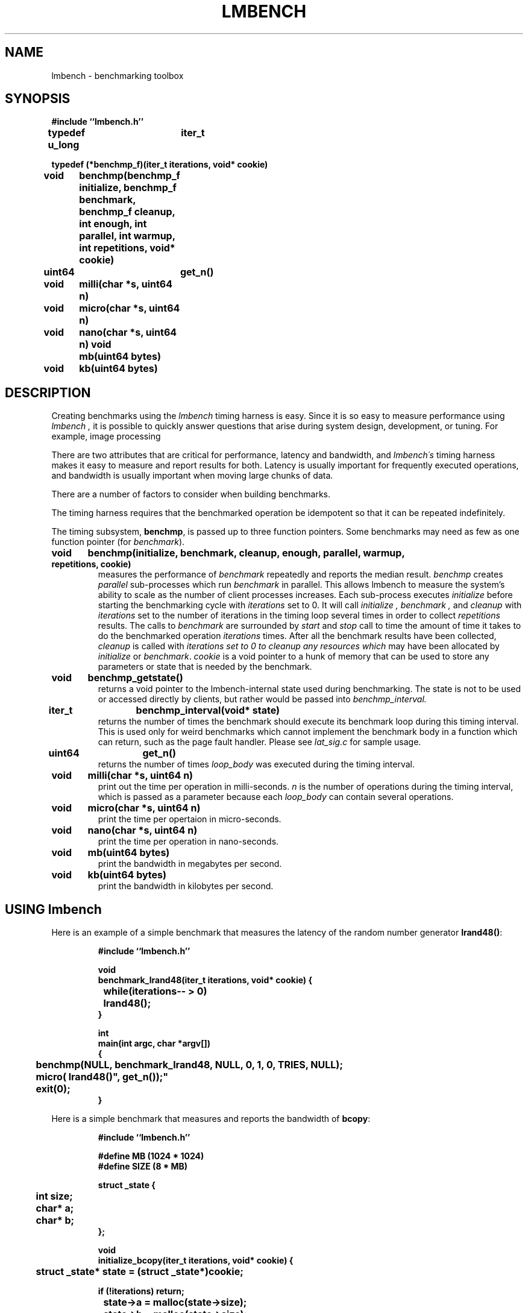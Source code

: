 .\"
.\" @(#)lmbench.man	3.0 2000/10/12
.\"
.\"   lmbench - benchmarking toolbox
.\"
.\"   Copyright (C) 1998-2000  Carl Staelin and Larry McVoy
.\"   E-mail: staelin@hpl.hp.com
.\"
.TH "LMBENCH" 3 "$Date: 2005-11-16 10:47:07 +0100 (Wed, 16 Nov 2005) $" "(c)1998-2000 Larry McVoy and Carl Staelin" "LMBENCH"
.SH "NAME"
lmbench \- benchmarking toolbox
.SH "SYNOPSIS"
.B "#include ``lmbench.h''"
.LP
.B "typedef u_long	iter_t"
.LP
.B "typedef (*benchmp_f)(iter_t iterations, void* cookie)"
.LP
.B "void	benchmp(benchmp_f initialize, benchmp_f benchmark, benchmp_f cleanup, int enough, int parallel, int warmup, int repetitions, void* cookie)"
.LP
.B "uint64	get_n()"
.LP
.B "void	milli(char *s, uint64 n)"
.LP
.B "void	micro(char *s, uint64 n)"
.LP
.B "void	nano(char *s, uint64 n)"
.lP
.B "void	mb(uint64 bytes)"
.LP
.B "void	kb(uint64 bytes)"
.SH "DESCRIPTION"
Creating benchmarks using the 
.I lmbench 
timing harness is easy.
Since it is so easy to measure performance using 
.I lmbench , 
it is possible to quickly answer questions that arise during system
design, development, or tuning.  For example, image processing 
.LP
There are two attributes that are critical for performance, latency 
and bandwidth, and 
.I lmbench\'s 
timing harness makes it easy to measure and report results for both.  
Latency is usually important for frequently executed operations, and
bandwidth is usually important when moving large chunks of data.
.LP
There are a number of factors to consider when building benchmarks.
.LP
The timing harness requires that the benchmarked operation
be idempotent so that it can be repeated indefinitely.
.LP
The timing subsystem, 
.BR benchmp ,
is passed up to three function pointers.  Some benchmarks may
need as few as one function pointer (for
.IR benchmark ).
.TP
.B "void	benchmp(initialize, benchmark, cleanup, enough, parallel, warmup, repetitions, cookie)"
measures the performance of 
.I benchmark
repeatedly and reports the median result.  
.I benchmp
creates
.I parallel
sub-processes which run
.I benchmark
in parallel.  This allows lmbench to measure the system's ability to
scale as the number of client processes increases.  Each sub-process
executes
.I initialize
before starting the benchmarking cycle with 
.I iterations
set to 0.  It will call
.I initialize ,
.I benchmark ,
and
.I cleanup
with 
.I iterations 
set to the number of iterations in the timing loop 
several times in order to collect
.I repetitions
results.  The calls to 
.I benchmark
are surrounded by 
.I start
and 
.I stop
call to time the amount of time it takes to do
the benchmarked operation
.I iterations
times.
After all the benchmark results have been collected, 
.I cleanup
is called with
.I iterations set to 0 to cleanup any resources which 
may have been allocated by 
.I initialize
or 
.IR benchmark .
.I cookie 
is a void pointer to a hunk of memory that can be used to store any
parameters or state that is needed by the benchmark.
.TP
.B "void	benchmp_getstate()"
returns a void pointer to the lmbench-internal state used during 
benchmarking.  The state is not to be used or accessed directly
by clients, but rather would be passed into
.I benchmp_interval. 
.TP
.B "iter_t	benchmp_interval(void* state)"
returns the number of times the benchmark should execute its
benchmark loop during this timing interval.  This is used only
for weird benchmarks which cannot implement the benchmark
body in a function which can return, such as the page fault
handler.  Please see 
.I lat_sig.c 
for sample usage.
.TP
.B "uint64	get_n()"
returns the number of times 
.I loop_body
was executed during the timing interval.
.TP
.B "void	milli(char *s, uint64 n)"
print out the time per operation in milli-seconds.  
.I n 
is the number of operations during the timing interval, which is passed 
as a parameter because each
.I loop_body
can contain several operations.
.TP
.B "void	micro(char *s, uint64 n)"
print the time per opertaion in micro-seconds.
.TP
.B "void	nano(char *s, uint64 n)"
print the time per operation in nano-seconds.
.TP
.B "void	mb(uint64 bytes)"
print the bandwidth in megabytes per second.
.TP
.B "void	kb(uint64 bytes)"
print the bandwidth in kilobytes per second.
.SH "USING lmbench"
Here is an example of a simple benchmark that measures the latency
of the random number generator 
.BR lrand48() :
.IP
.B "#include ``lmbench.h''"
.br

.br
.B void
.br
.B benchmark_lrand48(iter_t iterations, void* cookie)
.B {
.br
.B "	while(iterations-- > 0)"
.br
.B "		lrand48();"
.br
.B }
.br

.br
.B int
.br
.B "main(int argc, char *argv[])"
.br
.B {
.br
.B "	benchmp(NULL, benchmark_lrand48, NULL, 0, 1, 0, TRIES, NULL);"
.br
.B "	micro("lrand48()", get_n());"
.br
.B "	exit(0);"
.br
.B }
.br

.LP
Here is a simple benchmark that measures and reports the bandwidth of 
.BR bcopy :
.IP
.B "#include ``lmbench.h''"
.br

.br
.B "#define MB (1024 * 1024)
.br
.B "#define SIZE (8 * MB)"
.br

.br
.B "struct _state {"
.br
.B "	int size;"
.br
.B "	char* a;"
.br
.B "	char* b;"
.br
.B "};"
.br

.br
.B void
.br
.B initialize_bcopy(iter_t iterations, void* cookie)
.B "{"
.br
.B "	struct _state* state = (struct _state*)cookie;"
.br

.br
.B "    if (!iterations) return;"
.br
.B "	state->a = malloc(state->size);"
.br
.B "	state->b = malloc(state->size);"
.br
.B "	if (state->a == NULL || state->b == NULL)"
.br
.B "		exit(1);"
.br
.B "}"
.br

.br
.B void
.br
.B benchmark_bcopy(iter_t iterations, void* cookie)
.B "{"
.br
.B "	struct _state* state = (struct _state*)cookie;"
.br

.br
.B "	while(iterations-- > 0)"
.br
.B "		bcopy(state->a, state->b, state->size);"
.br
.B "}"
.br

.br
.B void
.br
.B cleanup_bcopy(iter_t iterations, void* cookie)
.B "{"
.br
.B "	struct _state* state = (struct _state*)cookie;"
.br

.br
.B "    if (!iterations) return;"
.br
.B "	free(state->a);"
.br
.B "	free(state->b);"
.br
.B "}"
.br

.br
.B int
.br
.B "main(int argc, char *argv[])"
.br
.B "{"
.br
.B "	struct _state state;"
.br

.br
.B "	state.size = SIZE;"
.br
.B "	benchmp(initialize_bcopy, benchmark_bcopy, cleanup_bcopy,"
.br
.B "		0, 1, 0, TRIES, &state);"
.br
.B "	mb(get_n() * state.size);"
.br
.B "	exit(0);"
.br
.B "}"
.br

.LP
A slightly more complex version of the
.B bcopy
benchmark might measure bandwidth as a function of memory size and
parallelism.  The main procedure in this case might look something
like this:
.IP
.B int
.br
.B "main(int argc, char *argv[])"
.br
.B "{"
.br
.B "	int	size, par;"
.br
.B "	struct _state state;"
.br

.br
.B "	for (size = 64; size <= SIZE; size <<= 1) {"
.br
.B "		for (par = 1; par < 32; par <<= 1) {"
.br
.B "			state.size = size;"
.br
.B "			benchmp(initialize_bcopy, benchmark_bcopy,"
.br
.B "				cleanup_bcopy, 0, par, 0, TRIES, &state);"
.br
.B "			fprintf(stderr, \%d\\t%d\\t\", size, par);"
.br
.B "			mb(par * get_n() * state.size);"
.br
.B "		}"
.br
.B "	}"
.br
.B "	exit(0);"
.br
.B "}"

.SH "VARIABLES"
There are three environment variables that can be used to modify the 
.I lmbench
timing subsystem: ENOUGH, TIMING_O, and LOOP_O.
.SH "FUTURES"
Development of 
.I lmbench 
is continuing.  
.SH "SEE ALSO"
lmbench(8), timing(3), reporting(3), results(3).
.SH "AUTHOR"
Carl Staelin and Larry McVoy
.PP
Comments, suggestions, and bug reports are always welcome.
